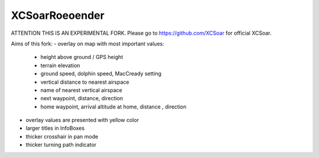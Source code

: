 XCSoarRoeoender
===============

ATTENTION THIS IS AN EXPERIMENTAL FORK.
Please go to https://github.com/XCSoar for official XCSoar.

Aims of this fork:
- overlay on map with most important values:
    - height above ground / GPS height
    - terrain elevation
    - ground speed, dolphin speed, MacCready setting
    - vertical distance to nearest airspace
    - name of nearest vertical airspace
    - next waypoint, distance, direction
    - home waypoint, arrival altitude at home, distance , direction
- overlay values are presented with yellow color
- larger titles in InfoBoxes
- thicker crosshair in pan mode
- thicker turning path indicator

